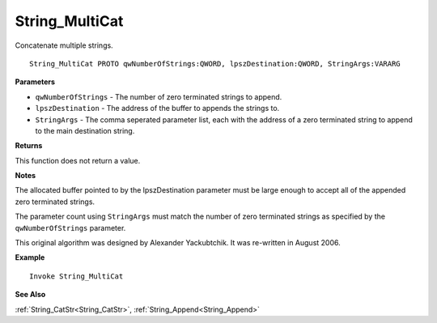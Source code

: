 .. _String_MultiCat:

===================================
String_MultiCat 
===================================

Concatenate multiple strings.
    
::

   String_MultiCat PROTO qwNumberOfStrings:QWORD, lpszDestination:QWORD, StringArgs:VARARG


**Parameters**

* ``qwNumberOfStrings`` - The number of zero terminated strings to append.
* ``lpszDestination`` - The address of the buffer to appends the strings to.
* ``StringArgs`` - The comma seperated parameter list, each with the address of a zero terminated string to append to the main destination string.


**Returns**

This function does not return a value.

**Notes**

The allocated buffer pointed to by the lpszDestination parameter must be large enough to accept all of the appended zero terminated strings. 

The parameter count using ``StringArgs`` must match the number of zero terminated strings as specified by the ``qwNumberOfStrings`` parameter.
 
This original algorithm was designed by Alexander Yackubtchik. It was re-written in August 2006.

**Example**

::

   Invoke String_MultiCat

**See Also**

:ref:`String_CatStr<String_CatStr>`, :ref:`String_Append<String_Append>` 

